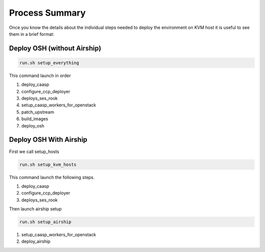 .. _ose-summary:

Process Summary
===============

Once you know the details about the individual steps needed to deploy the
environment on KVM host it is useful to see them in a brief format:

Deploy OSH (without Airship)
++++++++++++++++++++++++++++

.. code-block:: console

  run.sh setup_everything

This command launch in order

1. deploy_caasp
2. configure_ccp_deployer
3. deploys_ses_rook
4. setup_caasp_workers_for_openstack
5. patch_upstream
6. build_images
7. deploy_osh


Deploy OSH With Airship
+++++++++++++++++++++++

First we call setup_hosts

.. code-block:: console

  run.sh setup_kvm_hosts

This command launch the following steps.

1. deploy_caasp
2. configure_ccp_deployer
3. deploys_ses_rook

Then launch airship setup

.. code-block:: console

  run.sh setup_airship

1. setup_caasp_workers_for_openstack
2. deploy_airship

